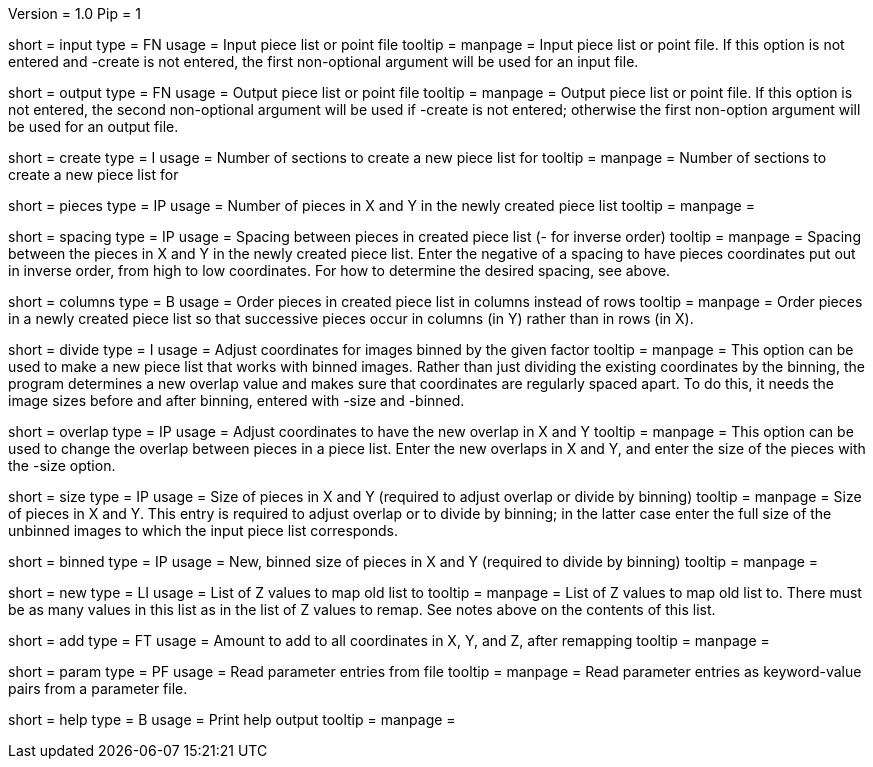 Version = 1.0
Pip = 1

[Field = InputFile]
short = input
type = FN
usage = Input piece list or point file
tooltip = 
manpage = Input piece list or point file.  If this option is not entered and
-create is not entered, the first non-optional argument will be used for an
input file.

[Field = OutputFile]
short = output
type = FN
usage = Output piece list or point file
tooltip = 
manpage = Output piece list or point file.  If this option is not entered, the 
second non-optional argument will be used if -create is not entered; otherwise
the first non-option argument will be used for an output file.

[Field = CreateForSections]
short = create
type = I
usage = Number of sections to create a new piece list for
tooltip = 
manpage = Number of sections to create a new piece list for

[Field = PiecesInXandY]
short = pieces
type = IP
usage = Number of pieces in X and Y in the newly created piece list
tooltip = 
manpage = 

[Field = SpacingInXandY]
short = spacing
type = IP
usage = Spacing between pieces in created piece list (- for inverse order)
tooltip = 
manpage = Spacing between the pieces in X and Y in the newly created piece
list. Enter the negative of a spacing to have pieces coordinates put out in
inverse order, from high to low coordinates.  For how to determine the desired
spacing, see above.

[Field = ColumnsOfPieces]
short = columns
type = B
usage = Order pieces in created piece list in columns instead of rows
tooltip = 
manpage = Order pieces in a newly created piece list so that successive pieces
occur in columns (in Y) rather than in rows (in X).

[Field = DivideByBinning]
short = divide
type = I
usage = Adjust coordinates for images binned by the given factor
tooltip = 
manpage = This option can be used to make a new piece list that works with
binned images.  Rather than just dividing the existing coordinates by
the binning, the program determines a new overlap value and makes sure that
coordinates are regularly spaced apart.  To do this, it needs the image sizes
before and after binning, entered with -size and -binned.

[Field = NewOverlapInXandY]
short = overlap
type = IP
usage = Adjust coordinates to have the new overlap in X and Y
tooltip = 
manpage = This option can be used to change the overlap between pieces in a
piece list.  Enter the new overlaps in X and Y, and enter the size of the
pieces with the -size option.

[Field = SizeInXandY]
short = size
type = IP
usage = Size of pieces in X and Y (required to adjust overlap or divide by binning)
tooltip = 
manpage = Size of pieces in X and Y.  This entry is required to adjust overlap
or to divide by binning; in the latter case enter the full size of the
unbinned images to which the input piece list corresponds.

[Field = BinnedSizeInXandY]
short = binned
type = IP
usage = New, binned size of pieces in X and Y (required to divide by binning)
tooltip = 
manpage = 

[Field = NewZList]
short = new
type = LI
usage = List of Z values to map old list to
tooltip = 
manpage = List of Z values to map old list to.  There must be as many values
in this list as in the list of Z values to remap.  See notes above on the
contents of this list.

[Field = AddToAllCoordinates]
short = add
type = FT
usage = Amount to add to all coordinates in X, Y, and Z, after remapping
tooltip = 
manpage = 

[Field = ParameterFile]
short = param
type = PF
usage = Read parameter entries from file
tooltip = 
manpage = Read parameter entries as keyword-value pairs from a parameter file.

[Field = usage]
short = help
type = B
usage = Print help output
tooltip = 
manpage = 
